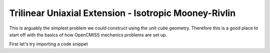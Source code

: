 .. _problem1:

======================================================
Trilinear Uniaxial Extension - Isotropic Mooney-Rivlin
======================================================

This is arguably the simplest problem we could construct using the unit cube geometry. 
Therefore this is a good place to start off with the basics of how OpenCMISS mechanics
problems are set up. 

First let's try importing a code snippet



 
